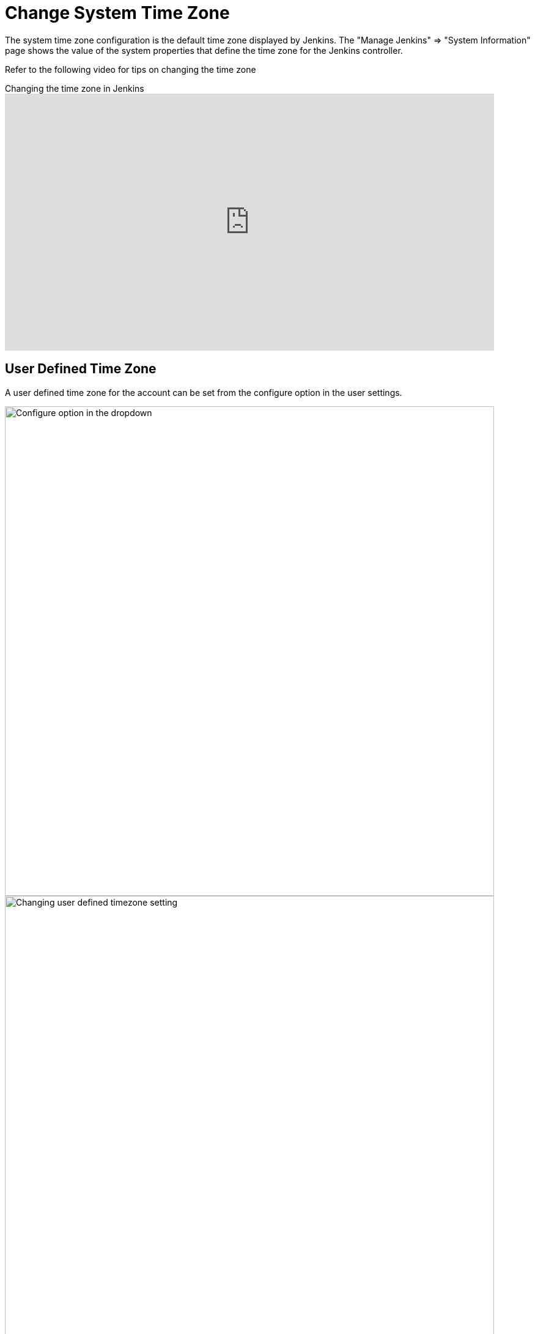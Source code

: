 = Change System Time Zone

The system time zone configuration is the default time zone displayed by Jenkins.
The "Manage Jenkins" => "System Information" page shows the value of the system properties that define the time zone for the Jenkins controller.

Refer to the following video for tips on changing the time zone

.Changing the time zone in Jenkins
video::4UmY4dDAlo0[youtube,width=800,height=420]

== User Defined Time Zone

A user defined time zone for the account can be set from the configure option in the user settings.

image::user-docs:managing:change-system-timezone-user-defined-timezone.png["Configure option in the dropdown",role=center,width=800]

image::user-docs:managing:change-system-timezone-user-defined-timezone-2.png["Changing user defined timezone setting",role=center,width=800]

== System Time Zone properties

If you cannot change the time zone of your server, you can force jelly to use a given time zone for formatting time stamps.

You need to start your Jenkins with the following java system property:

[source,java]
----
java -Dorg.apache.commons.jelly.tags.fmt.timeZone=TZ ...
----

where TZ is a java.util.TimeZone ID ("Europe/Paris" for example).

_Note that `+user.timezone=Europe/Paris+` will work as well, but it can interfere with other contexts._

If running Jenkins via a Linux package, this can be accomplished
by running `systemctl edit jenkins` and adding the following:

[source]
----
[Service]
Environment="JAVA_OPTS=-Dorg.apache.commons.jelly.tags.fmt.timeZone=America/New_York"
----

or, if that doesn't work:

[source]
----
[Service]
Environment="JAVA_OPTS=-Duser.timezone=America/New_York"
----

On FreeBSD, the file to edit is /etc/rc.conf, and the option to use is:

[source]
----
jenkins_java_opts="-Dorg.apache.commons.jelly.tags.fmt.timeZone=America/Denver"
----

On windows, edit `%INSTALL_PATH%/jenkins/jenkins.xml`. Put `-Dargs` before `-jar`:

[source]
----
<arguments>-Duser.timezone="Europe/Minsk" -jar "%BASE%\jenkins.war"</arguments>
----

You can also set it from the xref:managing:script-console.adoc[Jenkins Script Console] on a live system without the need for a restart.
This can also be included in a xref:managing:groovy-hook-scripts.adoc[Post-initialization script] to make it permanent.

[source,groovy]
----
System.setProperty('org.apache.commons.jelly.tags.fmt.timeZone', 'America/New_York')
----
